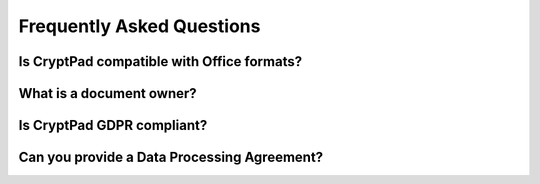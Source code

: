 Frequently Asked Questions
==========================

Is CryptPad compatible with Office formats?
-------------------------------------------


What is a document owner?
-------------------------


Is CryptPad GDPR compliant?
----------------------------


Can you provide a Data Processing Agreement?
--------------------------------------------
